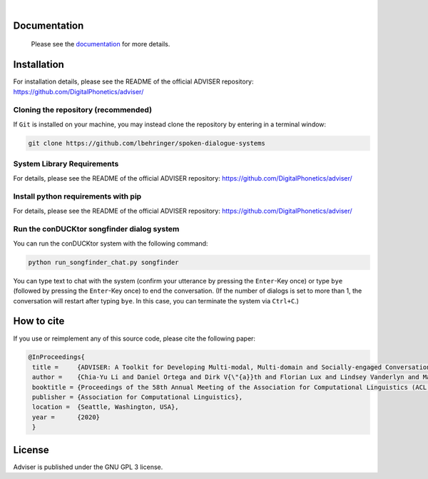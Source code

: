 |release| |nbsp| |license|

.. |release| image:: https://img.shields.io/github/v/release/digitalphonetics/adviser?sort=semver
   :target: https://github.com/DigitalPhonetics/adviser/releases
.. |license| image:: https://img.shields.io/github/license/digitalphonetics/adviser
   :target: #license
.. |nbsp| unicode:: 0xA0
   :trim:

Documentation
=============

    Please see the `documentation <https://digitalphonetics.github.io/adviser/>`_ for more details.

Installation
============

For installation details, please see the README of the official ADVISER repository: https://github.com/DigitalPhonetics/adviser/

Cloning the repository (recommended)
------------------------------------

If ``Git`` is installed on your machine, you may instead clone the repository by entering in a terminal window:

.. code-block:: bash

    git clone https://github.com/lbehringer/spoken-dialogue-systems

System Library Requirements
---------------------------

For details, please see the README of the official ADVISER repository: https://github.com/DigitalPhonetics/adviser/


Install python requirements with pip
------------------------------------

For details, please see the README of the official ADVISER repository: https://github.com/DigitalPhonetics/adviser/


Run the conDUCKtor songfinder dialog system
-------------------------------------------

You can run the conDUCKtor system with the following command:

.. code-block:: bash

    python run_songfinder_chat.py songfinder
    
You can type text to chat with the system (confirm your utterance by pressing the ``Enter``-Key once) or type ``bye`` (followed by pressing the ``Enter``-Key once) to end the conversation. (If the number of dialogs is set to more than 1, the conversation will restart after typing ``bye``. In this case, you can terminate the system via ``Ctrl+C``.)


How to cite
===========
If you use or reimplement any of this source code, please cite the following paper:

.. code-block:: bibtex

   @InProceedings{
    title =     {ADVISER: A Toolkit for Developing Multi-modal, Multi-domain and Socially-engaged Conversational Agents},
    author =    {Chia-Yu Li and Daniel Ortega and Dirk V{\"{a}}th and Florian Lux and Lindsey Vanderlyn and Maximilian Schmidt and Michael Neumann and Moritz V{\"{o}}lkel and Pavel Denisov and Sabrina Jenne and Zorica Karacevic and Ngoc Thang Vu},
    booktitle = {Proceedings of the 58th Annual Meeting of the Association for Computational Linguistics (ACL 2020) - System Demonstrations},
    publisher = {Association for Computational Linguistics},
    location =  {Seattle, Washington, USA},
    year =      {2020}
    }

License
=======
Adviser is published under the GNU GPL 3 license.
